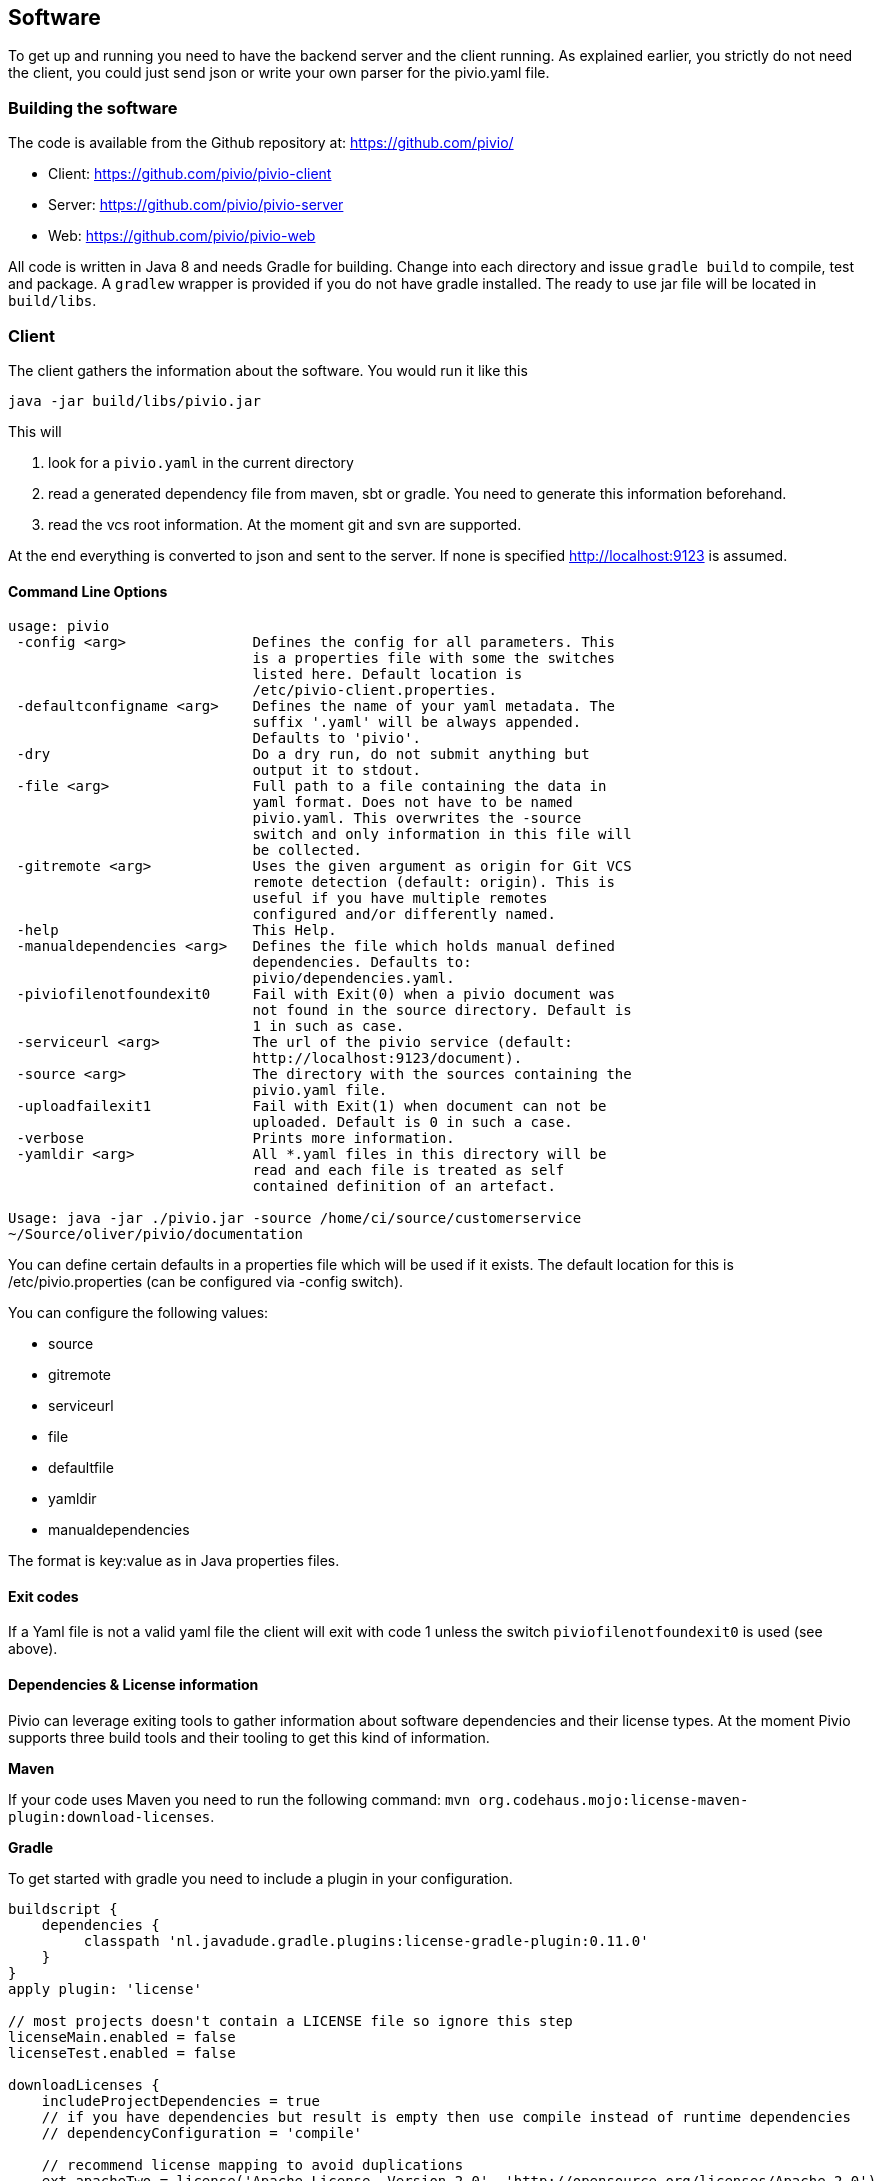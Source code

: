 [[section-software]]
== Software

To get up and running you need to have the backend server and the client running.
As explained earlier, you strictly do not need the client, you could just send json
or write your own parser for the pivio.yaml file.

=== Building the software

The code is available from the Github repository at: https://github.com/pivio/

- Client: https://github.com/pivio/pivio-client
- Server: https://github.com/pivio/pivio-server
- Web: https://github.com/pivio/pivio-web

All code is written in Java 8 and needs Gradle for building.
Change into each directory and issue ``gradle build`` to compile, test and package. A ``gradlew`` wrapper is provided
if you do not have gradle installed.
The ready to use jar file will be located in ``build/libs``.

=== Client

The client gathers the information about the software. You would run it like this

``
java -jar build/libs/pivio.jar
``

This will

1. look for a ``pivio.yaml`` in the current directory
2. read a generated dependency file from maven, sbt or gradle. You need to generate this information beforehand.
3. read the vcs root information. At the moment git and svn are supported.

At the end everything is converted to json and sent to the server. If none is
specified http://localhost:9123 is assumed.

==== Command Line Options

[source]
----

usage: pivio
 -config <arg>               Defines the config for all parameters. This
                             is a properties file with some the switches
                             listed here. Default location is
                             /etc/pivio-client.properties.
 -defaultconfigname <arg>    Defines the name of your yaml metadata. The
                             suffix '.yaml' will be always appended.
                             Defaults to 'pivio'.
 -dry                        Do a dry run, do not submit anything but
                             output it to stdout.
 -file <arg>                 Full path to a file containing the data in
                             yaml format. Does not have to be named
                             pivio.yaml. This overwrites the -source
                             switch and only information in this file will
                             be collected.
 -gitremote <arg>            Uses the given argument as origin for Git VCS
                             remote detection (default: origin). This is
                             useful if you have multiple remotes
                             configured and/or differently named.
 -help                       This Help.
 -manualdependencies <arg>   Defines the file which holds manual defined
                             dependencies. Defaults to:
                             pivio/dependencies.yaml.
 -piviofilenotfoundexit0     Fail with Exit(0) when a pivio document was
                             not found in the source directory. Default is
                             1 in such as case.
 -serviceurl <arg>           The url of the pivio service (default:
                             http://localhost:9123/document).
 -source <arg>               The directory with the sources containing the
                             pivio.yaml file.
 -uploadfailexit1            Fail with Exit(1) when document can not be
                             uploaded. Default is 0 in such a case.
 -verbose                    Prints more information.
 -yamldir <arg>              All *.yaml files in this directory will be
                             read and each file is treated as self
                             contained definition of an artefact.

Usage: java -jar ./pivio.jar -source /home/ci/source/customerservice
~/Source/oliver/pivio/documentation

----

You can define certain defaults in a properties file which will be used if it exists. The default location for this is /etc/pivio.properties (can be configured via -config switch).

You can configure the following values:

- source
- gitremote
- serviceurl
- file
- defaultfile
- yamldir
- manualdependencies

The format is key:value as in Java properties files.

==== Exit codes

If a Yaml file is not a valid yaml file the client will exit with code 1 unless the switch ```piviofilenotfoundexit0``` is used (see above).

==== Dependencies & License information

Pivio can leverage exiting tools to gather information about software dependencies and their
license types. At the moment Pivio supports three build tools and their tooling to
get this kind of information.

*Maven*

If your code uses Maven you need to run the following command:
 ``mvn org.codehaus.mojo:license-maven-plugin:download-licenses``.

*Gradle*

To get started with gradle you need to include a plugin in your configuration.

[source]
----

buildscript {
    dependencies {
         classpath 'nl.javadude.gradle.plugins:license-gradle-plugin:0.11.0'
    }
}
apply plugin: 'license'

// most projects doesn't contain a LICENSE file so ignore this step
licenseMain.enabled = false
licenseTest.enabled = false

downloadLicenses {
    includeProjectDependencies = true
    // if you have dependencies but result is empty then use compile instead of runtime dependencies
    // dependencyConfiguration = 'compile'

    // recommend license mapping to avoid duplications
    ext.apacheTwo = license('Apache License, Version 2.0', 'http://opensource.org/licenses/Apache-2.0')
    ext.mit = license('MIT License', 'http://www.opensource.org/licenses/mit-license.php')

    aliases = [
       (apacheTwo) : ['The Apache Software License, Version 2.0', 'Apache 2', 'Apache License Version 2.0', 'Apache License, Version 2.0', 'Apache License 2.0', license('Apache License', 'http://www.apache.org/licenses/LICENSE-2.0')],
       (mit) : ['The MIT License (MIT)', license('New BSD License', 'http://www.opensource.org/licenses/bsd-license.php')]
    ]
}

----
To enable Pivio to use this you need to run: ``gradle downloadLicenses``.

*SBT*

If you use SBT you need to add the following part to one of your build files (e.g. ``license.sbt``).
```
addSbtPlugin("com.typesafe.sbt" % "sbt-license-report" % "1.0.0")
```

Then run ``sbt dumpLicenseReport``.

*Manual License & dependencies information*

You can specify the dependency information in the pivio.yaml file.

```
software_dependencies:
  - name: PHP
    version: 3.0.1
    licenses:
      - name: PHP License
        url: http://php.net/license/3_01.txt
```

=== Server

The server is the backend and uses elasticsearch to store and query the information.
Two rest end-points will be exposed.

- ``/document``
- ``/changeset``

TODO: API


Since the server is using elasticsearch you need to have a running elasticsearch 1.7.x.
Download it from https://download.elastic.co/elasticsearch/elasticsearch/elasticsearch-1.7.5.zip .
Unzip it and start it with ``bin/elasticsearch``.

This is how you start the pivio-server:

[source]
----

java -jar build/libs/pivio-server-1.0.0.jar

----

By default it listens on port 9123. The pivio client connects to this server and this port.

[[section-software-webview]]
=== Webview

To start the web view use:

[source]
----

java -jar build/libs/view.jar

----

After that the web view is available on port 8080, e.g. http://localhost:8080 .

The WebView is looking for a configuration for the server in the ``pivio-conf/server_config.yaml`` file.
The default is:

[source,yaml]
----
api: http://localhost:9123/
js_api: http://localhost:9123/
mainurl: http://localhost:8080/
pages:
  - description: Overview
    url: /app/overview
    id: tabOverview
  - description: Query
    url: /app/query
    id: tabQuery
  - description: Feed
    url: /app/feed
    id: tabFeed
----

This describes where all the relevant parts of the pivio components are and how the menu structure should look like.

* ``api`` : The location of the Server Rest API
* ``js_api`` : The location of the Rest API for Javascript, this can be different depending on Virtual Machine / Docker mix
* ``mainurl`` : The location of the main WebView
* ``pages`` : Describes each menu entry with
  ** ``description`` : Text in the menu
  ** ``url`` : The URL of this entry (can be a different machine, like a custom extension)
  ** ``id`` : Id to use for reference


=== Running in Docker

You can mount the ``pivio-conf`` volume with your own configuration file.
